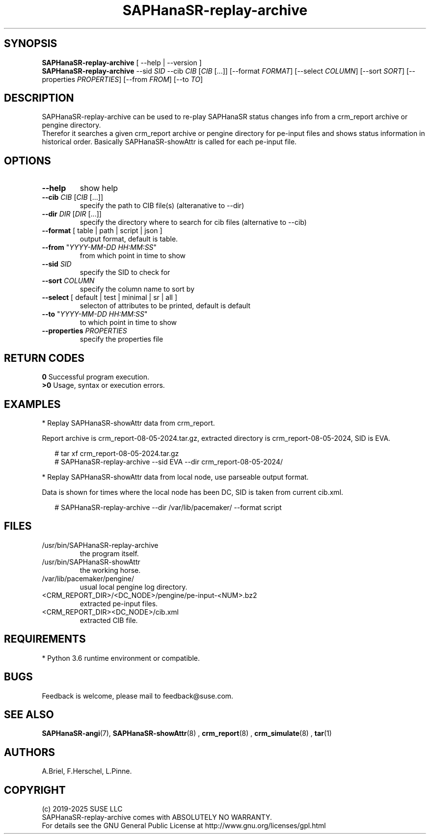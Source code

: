 .\" Version: 1.2 
.\"
.TH SAPHanaSR-replay-archive 8 "14 Aug 2025" "" "SAPHanaSR"
.\"
.SH SYNOPSIS
.\"
\fBSAPHanaSR-replay-archive\fR [ --help | --version ]
.br
\fBSAPHanaSR-replay-archive\fR --sid \fISID\fR --cib \fICIB\fR [\fICIB\fR [...]] 
[--format \fIFORMAT\fR] [--select \fICOLUMN\fR] [--sort \fISORT\fR]
[--properties \fIPROPERTIES\fR] [--from \fIFROM\fR] [--to \fITO\fR]
.br
.\"
.SH DESCRIPTION
. \"
SAPHanaSR-replay-archive can be used to re-play SAPHanaSR status changes info
from a crm_report archive or pengine directory.
.br
Therefor it searches a given crm_report archive or pengine directory for pe-input
files and shows status information in historical order. Basically SAPHanaSR-showAttr
is called for each pe-input file.
.\"
.SH OPTIONS
.\"
.TP
\fB--help\fR
show help
.\" .TP
.\" \fB--version\fR
.\" show version
.TP
\fB--cib\fR \fICIB\fR [\fICIB\fR [...]]
specify the path to CIB file(s) (alteranative to --dir)
.TP
\fB--dir\fR \fIDIR\fR [\fIDIR\fR [...]] 
specify the directory where to search for cib files (alternative to --cib)
.TP
\fB--format\fR [ table | path | script | json ]
output format, default is table.
.TP
\fB--from\fR "\fIYYYY-MM-DD HH:MM:SS\fR"
from which point in time to show
.TP
\fB--sid\fR \fISID\fR
specify the SID to check for
.TP
\fB--sort\fR \fICOLUMN\fR
specify the column name to sort by
.TP
\fB--select\fR [ default | test | minimal | sr | all ]
selecton of attributes to be printed, default is default
.TP
\fB--to\fR "\fIYYYY-MM-DD HH:MM:SS\fR"
to which point in time to show
.TP
\fB--properties\fR \fIPROPERTIES\fR
specify the properties file
.\"
.SH RETURN CODES
.\"
.B 0
Successful program execution.
.br
.B >0
Usage, syntax or execution errors.
.\"
.SH EXAMPLES
.\"
* Replay SAPHanaSR-showAttr data from crm_report.
.PP
Report archive is crm_report-08-05-2024.tar.gz, extracted directory is
crm_report-08-05-2024, SID is EVA.
.PP
.RS 2
# tar xf crm_report-08-05-2024.tar.gz
.br
# SAPHanaSR-replay-archive --sid EVA --dir crm_report-08-05-2024/
.RE
.PP
* Replay SAPHanaSR-showAttr data from local node, use parseable output format.
.PP
Data is shown for times where the local node has been DC, SID is taken from current cib.xml.
.PP
.RS 2
# SAPHanaSR-replay-archive --dir /var/lib/pacemaker/ --format script
.RE
.\"
.SH FILES
.\"
.TP
/usr/bin/SAPHanaSR-replay-archive
the program itself.
.TP
/usr/bin/SAPHanaSR-showAttr
the working horse.
.TP
/var/lib/pacemaker/pengine/
usual local pengine log directory.
.TP
<CRM_REPORT_DIR>/<DC_NODE>/pengine/pe-input-<NUM>.bz2
extracted pe-input files.
.TP
<CRM_REPORT_DIR><DC_NODE>/cib.xml
extracted CIB file.
.\"
.SH REQUIREMENTS
.\"
* Python 3.6 runtime environment or compatible.
.\"
.SH BUGS
\"
Feedback is welcome, please mail to feedback@suse.com.
.\"
.SH SEE ALSO
.\"
\fBSAPHanaSR-angi\fP(7), \fBSAPHanaSR-showAttr\fP(8) ,
\fBcrm_report\fP(8) , \fBcrm_simulate\fP(8) , \fBtar\fP(1)
.\"
.SH AUTHORS
.\"
A.Briel, F.Herschel, L.Pinne.
.\"
.SH COPYRIGHT
.\"
(c) 2019-2025 SUSE LLC
.br
SAPHanaSR-replay-archive comes with ABSOLUTELY NO WARRANTY.
.br
For details see the GNU General Public License at
http://www.gnu.org/licenses/gpl.html
.\"

